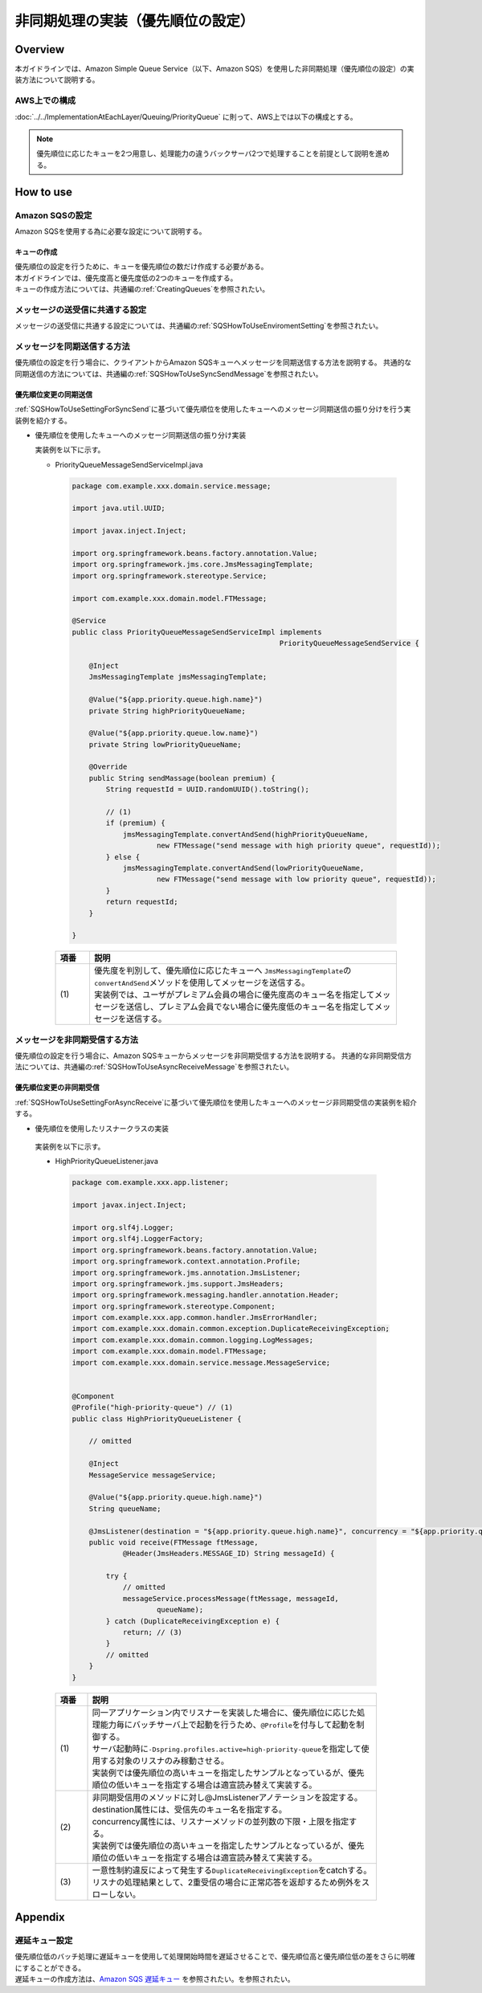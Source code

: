 非同期処理の実装（優先順位の設定）
================================================================================

.. only:: html

 .. contents:: 目次
    :depth: 3
    :local:

Overview
--------------------------------------------------------------------------------

| 本ガイドラインでは、Amazon Simple Queue Service（以下、Amazon SQS）を使用した非同期処理（優先順位の設定）の実装方法について説明する。


AWS上での構成
^^^^^^^^^^^^^^^^^^^^^^^^^^^^^^^^^^^^^^^^^^^^^^^^^^^^^^^^^^^^^^^^^^^^^^^^^^^^^^^^
:doc:`../../ImplementationAtEachLayer/Queuing/PriorityQueue` に則って、AWS上では以下の構成とする。

.. figure:: ./imagesAsynchronousProcessing/PriorityQueue.png
   :alt: Screen image of asynchronous processing.
   :width: 100%

.. note::

   優先順位に応じたキューを2つ用意し、処理能力の違うバックサーバ2つで処理することを前提として説明を進める。




How to use
--------------------------------------------------------------------------------



Amazon SQSの設定
^^^^^^^^^^^^^^^^^^^^^^^^^^^^^^^^^^^^^^^^^^^^^^^^^^^^^^^^^^^^^^^^^^^^^^^^^^^^^^^^

Amazon SQSを使用する為に必要な設定について説明する。


キューの作成
""""""""""""""""""""""""""""""""""""""""""""""""""""""""""""""""""""""""""""""""
| 優先順位の設定を行うために、キューを優先順位の数だけ作成する必要がある。
| 本ガイドラインでは、優先度高と優先度低の2つのキューを作成する。
| キューの作成方法については、共通編の\ :ref:`CreatingQueues`\を参照されたい。



メッセージの送受信に共通する設定
^^^^^^^^^^^^^^^^^^^^^^^^^^^^^^^^^^^^^^^^^^^^^^^^^^^^^^^^^^^^^^^^^^^^^^^^^^^^^^^^

メッセージの送受信に共通する設定については、共通編の\ :ref:`SQSHowToUseEnviromentSetting`\を参照されたい。




メッセージを同期送信する方法
^^^^^^^^^^^^^^^^^^^^^^^^^^^^^^^^^^^^^^^^^^^^^^^^^^^^^^^^^^^^^^^^^^^^^^^^^^^^^^^^

優先順位の設定を行う場合に、クライアントからAmazon SQSキューへメッセージを同期送信する方法を説明する。
共通的な同期送信の方法については、共通編の\ :ref:`SQSHowToUseSyncSendMessage`\を参照されたい。



優先順位変更の同期送信
""""""""""""""""""""""""""""""""""""""""""""""""""""""""""""""""""""""""""""""""

| \ :ref:`SQSHowToUseSettingForSyncSend`\に基づいて優先順位を使用したキューへのメッセージ同期送信の振り分けを行う実装例を紹介する。



- 優先順位を使用したキューへのメッセージ同期送信の振り分け実装


  実装例を以下に示す。

  - PriorityQueueMessageSendServiceImpl.java

   .. code-block:: java

      package com.example.xxx.domain.service.message;

      import java.util.UUID;

      import javax.inject.Inject;

      import org.springframework.beans.factory.annotation.Value;
      import org.springframework.jms.core.JmsMessagingTemplate;
      import org.springframework.stereotype.Service;

      import com.example.xxx.domain.model.FTMessage;

      @Service
      public class PriorityQueueMessageSendServiceImpl implements
                                                       PriorityQueueMessageSendService {

          @Inject
          JmsMessagingTemplate jmsMessagingTemplate;

          @Value("${app.priority.queue.high.name}")
          private String highPriorityQueueName;

          @Value("${app.priority.queue.low.name}")
          private String lowPriorityQueueName;

          @Override
          public String sendMassage(boolean premium) {
              String requestId = UUID.randomUUID().toString();

              // (1)
              if (premium) {
                  jmsMessagingTemplate.convertAndSend(highPriorityQueueName,
                          new FTMessage("send message with high priority queue", requestId));
              } else {
                  jmsMessagingTemplate.convertAndSend(lowPriorityQueueName,
                          new FTMessage("send message with low priority queue", requestId));
              }
              return requestId;
          }

      }



   .. tabularcolumns:: |p{0.10\linewidth}|p{0.90\linewidth}|
   .. list-table::
      :header-rows: 1
      :widths: 10 90

      * - 項番
        - 説明
      * - | (1)
        - | 優先度を判別して、優先順位に応じたキューへ \ ``JmsMessagingTemplate``\ の\ ``convertAndSend``\ メソッドを使用してメッセージを送信する。
          | 実装例では、ユーザがプレミアム会員の場合に優先度高のキュー名を指定してメッセージを送信し、プレミアム会員でない場合に優先度低のキュー名を指定してメッセージを送信する。




メッセージを非同期受信する方法
^^^^^^^^^^^^^^^^^^^^^^^^^^^^^^^^^^^^^^^^^^^^^^^^^^^^^^^^^^^^^^^^^^^^^^^^^^^^^^^^

優先順位の設定を行う場合に、Amazon SQSキューからメッセージを非同期受信する方法を説明する。
共通的な非同期受信方法については、共通編の\ :ref:`SQSHowToUseAsyncReceiveMessage`\を参照されたい。


優先順位変更の非同期受信
""""""""""""""""""""""""""""""""""""""""""""""""""""""""""""""""""""""""""""""""
| \ :ref:`SQSHowToUseSettingForAsyncReceive`\に基づいて優先順位を使用したキューへのメッセージ非同期受信の実装例を紹介する。


- 優先順位を使用したリスナークラスの実装

 実装例を以下に示す。

 - HighPriorityQueueListener.java

  .. code-block:: java


         package com.example.xxx.app.listener;

         import javax.inject.Inject;

         import org.slf4j.Logger;
         import org.slf4j.LoggerFactory;
         import org.springframework.beans.factory.annotation.Value;
         import org.springframework.context.annotation.Profile;
         import org.springframework.jms.annotation.JmsListener;
         import org.springframework.jms.support.JmsHeaders;
         import org.springframework.messaging.handler.annotation.Header;
         import org.springframework.stereotype.Component;
         import com.example.xxx.app.common.handler.JmsErrorHandler;
         import com.example.xxx.domain.common.exception.DuplicateReceivingException;
         import com.example.xxx.domain.common.logging.LogMessages;
         import com.example.xxx.domain.model.FTMessage;
         import com.example.xxx.domain.service.message.MessageService;


         @Component
         @Profile("high-priority-queue") // (1)
         public class HighPriorityQueueListener {

             // omitted

             @Inject
             MessageService messageService;

             @Value("${app.priority.queue.high.name}")
             String queueName;

             @JmsListener(destination = "${app.priority.queue.high.name}", concurrency = "${app.priority.queue.high.concurrency}") // (2)
             public void receive(FTMessage ftMessage,
                     @Header(JmsHeaders.MESSAGE_ID) String messageId) {

                 try {
                     // omitted
                     messageService.processMessage(ftMessage, messageId,
                             queueName);
                 } catch (DuplicateReceivingException e) {
                     return; // (3)
                 }
                 // omitted
             }
         }


  .. tabularcolumns:: |p{0.10\linewidth}|p{0.90\linewidth}|
  .. list-table::
     :header-rows: 1
     :widths: 10 90

     * - 項番
       - 説明
     * - | (1)
       - | 同一アプリケーション内でリスナーを実装した場合に、優先順位に応じた処理能力毎にバッチサーバ上で起動を行うため、\ ``@Profile``\を付与して起動を制御する。
         | サーバ起動時に\ ``-Dspring.profiles.active=high-priority-queue``\を指定して使用する対象のリスナのみ稼動させる。
         | 実装例では優先順位の高いキューを指定したサンプルとなっているが、優先順位の低いキューを指定する場合は適宣読み替えて実装する。
     * - | (2)
       - | 非同期受信用のメソッドに対し@JmsListenerアノテーションを設定する。
         | destination属性には、受信先のキュー名を指定する。
         | concurrency属性には、リスナーメソッドの並列数の下限・上限を指定する。
         | 実装例では優先順位の高いキューを指定したサンプルとなっているが、優先順位の低いキューを指定する場合は適宣読み替えて実装する。
     * - | (3)
       - | 一意性制約違反によって発生する\ ``DuplicateReceivingException``\ をcatchする。
         | リスナの処理結果として、2重受信の場合に正常応答を返却するため例外をスローしない。





Appendix
--------------------------------------------------------------------------------



遅延キュー設定
^^^^^^^^^^^^^^^^^^^^^^^^^^^^^^^^^^^^^^^^^^^^^^^^^^^^^^^^^^^^^^^^^^^^^^^^^^^^^^^^
| 優先順位低のバッチ処理に遅延キューを使用して処理開始時間を遅延させることで、優先順位高と優先順位低の差をさらに明確にすることができる。
| 遅延キューの作成方法は、`Amazon SQS 遅延キュー <http://docs.aws.amazon.com/ja_jp/AWSSimpleQueueService/latest/SQSDeveloperGuide/sqs-delay-queues.html>`_ を参照されたい。を参照されたい。



.. raw:: latex

   \newpage
